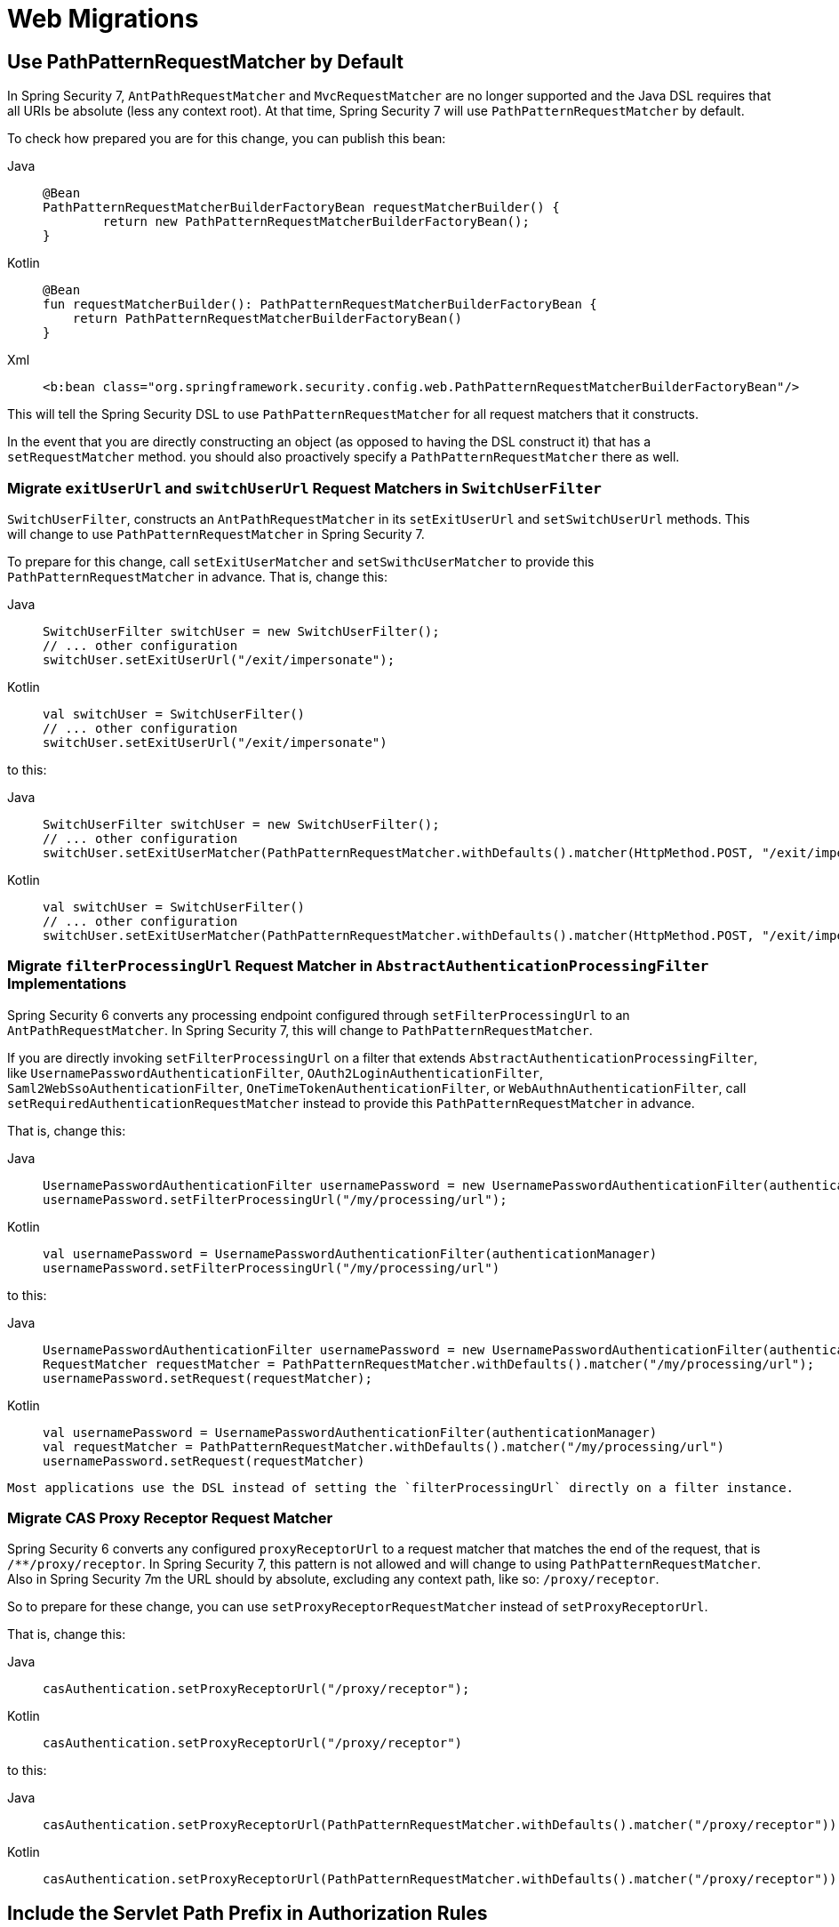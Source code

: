 = Web Migrations

[[use-path-pattern]]
== Use PathPatternRequestMatcher by Default

In Spring Security 7, `AntPathRequestMatcher` and `MvcRequestMatcher` are no longer supported and the Java DSL requires that all URIs be absolute (less any context root).
At that time, Spring Security 7 will use `PathPatternRequestMatcher` by default.

To check how prepared you are for this change, you can publish this bean:

[tabs]
======
Java::
+
[source,java,role="primary"]
----
@Bean
PathPatternRequestMatcherBuilderFactoryBean requestMatcherBuilder() {
	return new PathPatternRequestMatcherBuilderFactoryBean();
}
----

Kotlin::
+
[source,kotlin,role="secondary"]
----
@Bean
fun requestMatcherBuilder(): PathPatternRequestMatcherBuilderFactoryBean {
    return PathPatternRequestMatcherBuilderFactoryBean()
}
----

Xml::
+
[source,xml,role="secondary"]
----
<b:bean class="org.springframework.security.config.web.PathPatternRequestMatcherBuilderFactoryBean"/>
----
======

This will tell the Spring Security DSL to use `PathPatternRequestMatcher` for all request matchers that it constructs.

In the event that you are directly constructing an object (as opposed to having the DSL construct it) that has a `setRequestMatcher` method. you should also proactively specify a `PathPatternRequestMatcher` there as well.

=== Migrate `exitUserUrl` and `switchUserUrl` Request Matchers in `SwitchUserFilter`

`SwitchUserFilter`, constructs an `AntPathRequestMatcher` in its `setExitUserUrl` and `setSwitchUserUrl` methods.
This will change to use `PathPatternRequestMatcher` in Spring Security 7.

To prepare for this change, call `setExitUserMatcher` and `setSwithcUserMatcher` to provide this `PathPatternRequestMatcher` in advance.
That is, change this:

[tabs]
======
Java::
+
[source,java,role="primary"]
----
SwitchUserFilter switchUser = new SwitchUserFilter();
// ... other configuration
switchUser.setExitUserUrl("/exit/impersonate");
----

Kotlin::
+
[source,kotlin,role="secondary"]
----
val switchUser = SwitchUserFilter()
// ... other configuration
switchUser.setExitUserUrl("/exit/impersonate")
----
======

to this:

[tabs]
======
Java::
+
[source,java,role="primary"]
----
SwitchUserFilter switchUser = new SwitchUserFilter();
// ... other configuration
switchUser.setExitUserMatcher(PathPatternRequestMatcher.withDefaults().matcher(HttpMethod.POST, "/exit/impersonate"));
----

Kotlin::
+
[source,kotlin,role="secondary"]
----
val switchUser = SwitchUserFilter()
// ... other configuration
switchUser.setExitUserMatcher(PathPatternRequestMatcher.withDefaults().matcher(HttpMethod.POST, "/exit/impersonate"))
----
======

=== Migrate `filterProcessingUrl` Request Matcher in `AbstractAuthenticationProcessingFilter` Implementations

Spring Security 6 converts any processing endpoint configured through `setFilterProcessingUrl` to an `AntPathRequestMatcher`.
In Spring Security 7, this will change to `PathPatternRequestMatcher`.

If you are directly invoking `setFilterProcessingUrl` on a filter that extends `AbstractAuthenticationProcessingFilter`, like `UsernamePasswordAuthenticationFilter`, `OAuth2LoginAuthenticationFilter`, `Saml2WebSsoAuthenticationFilter`, `OneTimeTokenAuthenticationFilter`, or `WebAuthnAuthenticationFilter`, call `setRequiredAuthenticationRequestMatcher` instead to provide this `PathPatternRequestMatcher` in advance.

That is, change this:
[tabs]
======
Java::
+
[source,java,role="primary"]
----
UsernamePasswordAuthenticationFilter usernamePassword = new UsernamePasswordAuthenticationFilter(authenticationManager);
usernamePassword.setFilterProcessingUrl("/my/processing/url");
----

Kotlin::
+
[source,kotlin,role="secondary"]
----
val usernamePassword = UsernamePasswordAuthenticationFilter(authenticationManager)
usernamePassword.setFilterProcessingUrl("/my/processing/url")
----
======

to this:

[tabs]
======
Java::
+
[source,java,role="primary"]
----
UsernamePasswordAuthenticationFilter usernamePassword = new UsernamePasswordAuthenticationFilter(authenticationManager);
RequestMatcher requestMatcher = PathPatternRequestMatcher.withDefaults().matcher("/my/processing/url");
usernamePassword.setRequest(requestMatcher);
----

Kotlin::
+
[source,kotlin,role="secondary"]
----
val usernamePassword = UsernamePasswordAuthenticationFilter(authenticationManager)
val requestMatcher = PathPatternRequestMatcher.withDefaults().matcher("/my/processing/url")
usernamePassword.setRequest(requestMatcher)
----
======

[NOTE]
-----
Most applications use the DSL instead of setting the `filterProcessingUrl` directly on a filter instance.
-----

=== Migrate CAS Proxy Receptor Request Matcher

Spring Security 6 converts any configured `proxyReceptorUrl` to a request matcher that matches the end of the request, that is `/**/proxy/receptor`.
In Spring Security 7, this pattern is not allowed and will change to using `PathPatternRequestMatcher`.
Also in Spring Security 7m the URL should by absolute, excluding any context path, like so: `/proxy/receptor`.

So to prepare for these change, you can use `setProxyReceptorRequestMatcher` instead of `setProxyReceptorUrl`.

That is, change this:
[tabs]
======
Java::
+
[source,java,role="primary"]
----
casAuthentication.setProxyReceptorUrl("/proxy/receptor");
----

Kotlin::
+
[source,kotlin,role="secondary"]
----
casAuthentication.setProxyReceptorUrl("/proxy/receptor")
----
======

to this:

[tabs]
======
Java::
+
[source,java,role="primary"]
----
casAuthentication.setProxyReceptorUrl(PathPatternRequestMatcher.withDefaults().matcher("/proxy/receptor"));
----

Kotlin::
+
[source,kotlin,role="secondary"]
----
casAuthentication.setProxyReceptorUrl(PathPatternRequestMatcher.withDefaults().matcher("/proxy/receptor"))
----
======

== Include the Servlet Path Prefix in Authorization Rules

For many applications <<use-path-pattern, the above>> will make no difference since most commonly all URIs listed are matched by the default servlet.

However, if you have other servlets with servlet path prefixes, xref:servlet/authorization/authorize-http-requests.adoc[then these paths now need to be supplied separately].

For example, if I have a Spring MVC controller with `@RequestMapping("/orders")` and my MVC application is deployed to `/mvc` (instead of the default servlet), then the URI for this endpoint is `/mvc/orders`.
Historically, the Java DSL hasn't had a simple way to specify the servlet path prefix and Spring Security attempted to infer it.

Over time, we learned that these inference would surprise developers.
Instead of taking this responsibility away from developers, now it is simpler to specify the servlet path prefix like so:

[method,java]
----
PathPatternRequestParser.Builder servlet = PathPatternRequestParser.servletPath("/mvc");
http
    .authorizeHttpRequests((authorize) -> authorize
        .requestMatchers(servlet.pattern("/orders/**").matcher()).authenticated()
    )
----


For paths that belong to the default servlet, use `PathPatternRequestParser.path()` instead:

[method,java]
----
PathPatternRequestParser.Builder request = PathPatternRequestParser.path();
http
    .authorizeHttpRequests((authorize) -> authorize
        .requestMatchers(request.pattern("/js/**").matcher()).authenticated()
    )
----

Note that this doesn't address every kind of servlet since not all servlets have a path prefix.
For example, expressions that match the JSP Servlet might use an ant pattern `/**/*.jsp`.

There is not yet a general-purpose replacement for these, and so you are encouraged to use `RegexRequestMatcher`, like so:  `regexMatcher("\\.jsp$")`.

For many applications this will make no difference since most commonly all URIs listed are matched by the default servlet.

[[use-redirect-to-https]]
== Use RedirectToHttps Instead of Channel Security

Years ago, HTTPS at large was enough of a performance and configuration concern that applications wanted to be able to decide which segments of an application would require HTTPS.

`requires-channel` in XML and `requiresChannel` in Java Config allowed configurating an application with that in mind:

[tabs]
======
Java::
+
[source,java,role="primary"]
----
http
    .requiresChannel((channel) -> channel
        .requestMatchers("/secure/**").requiresSecureChannel()
        .requestMatchers("/insecure/**").requiresInsecureChannel()
    )
----

Kotlin::
+
[source,kotlin,role="secondary"]
----
http {
    requiresChannel {
        secure("/secure/**")
        seccure("/insecure/**", "REQUIRES_INSECURE_CHANNEL")
    }
}
----

Xml::
+
[source,xml,role="secondary"]
----
<http>
    <intercept-url pattern="/secure/**" access="authenticated" requires-channel="REQUIRES_SECURE_CHANNEL"/>
    <intercept-url pattern="/insecure/**" access="authenticated" requires-channel="REQUIRES_INSECURE_CHANNEL"/>
</http>
----
======

Modern applications should either always require HTTPS.
However, there are times, like when developing locally, when one would like the application to use HTTP.
Or, you may have continuing circumstances that require part of your application to be HTTP.

In any case, you can migrate to `redirect-to-https-request-matcher-ref` and `redirectToHttps` by first constructing a `RequestMatcher` that contains all circumstances where redirecting to HTTPS is needed.
Then you can reference that request matcher like so:

[tabs]
======
Java::
+
[source,java,role="primary"]
----
http
    .redirectToHttps((https) -> https.requestMatchers("/secure/**"))
    // ...
----

Kotlin::
+
[source,kotlin,role="secondary"]
----
var secure: RequestMatcher = PathPatternRequestMatcher.withDefaults().pattern("/secure/**")
http {
    redirectToHttps {
        requestMatchers = secure
    }
    // ...
}
----

Xml::
+
[source,xml,role="secondary"]
----
<b:bean id="builder" class="org.springframework.security.web.servlet.util.matcher.PathPatternRequestMatcher$Builder"/>
<b:bean id="secure" class="org.springframework.security.web.servlet.util.matcher.PathPatternRequestMatcher" factory-bean="builder" factory-method="matcher">
    <b:constructor-arg value="/secure/**"/>
</b:bean>
<http redirect-to-https-request-matcher-ref="secure">
    <intercept-url pattern="/secure/**" access="authenticated"/>
    <intercept-url pattern="/insecure/**" access="authenticated"/>
    <!-- ... -->
</http>
----
======

[TIP]
=====
If you have several circumstances where HTTP is needed, consider using `OrRequestMatcher` to combine them into a single `RequestMatcher` instance.
=====
